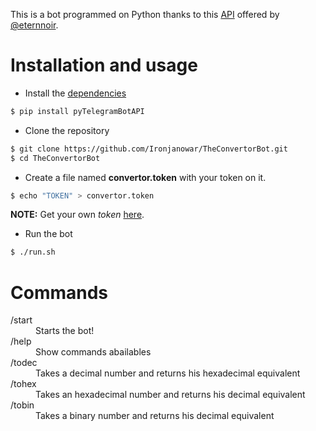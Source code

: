 This is a bot programmed on Python thanks to this [[https://github.com/eternnoir/pyTelegramBotAPI/tree/02c22c990b1affe9d43d8920f6b53fa10c38a82e][API]] offered by [[https://github.com/eternnoir][@eternnoir]].

* Installation and usage
- Install the [[https://github.com/eternnoir/pyTelegramBotAPI#getting-started][dependencies]]
#+BEGIN_SRC bash
  $ pip install pyTelegramBotAPI
#+END_SRC

- Clone the repository
#+BEGIN_SRC bash
   $ git clone https://github.com/Ironjanowar/TheConvertorBot.git
   $ cd TheConvertorBot
#+END_SRC

- Create a file named *convertor.token* with your token on it.
#+BEGIN_SRC bash
  $ echo "TOKEN" > convertor.token
#+END_SRC

*NOTE:* Get your own /token/ [[https://core.telegram.org/bots][here]].

- Run the bot
#+BEGIN_SRC bash
  $ ./run.sh
#+END_SRC

* Commands
    - /start :: Starts the bot!
    - /help  :: Show commands abailables
    - /todec :: Takes a decimal number and returns his hexadecimal equivalent
    - /tohex :: Takes an hexadecimal number and returns his decimal equivalent
    - /tobin :: Takes a binary number and returns his decimal equivalent
